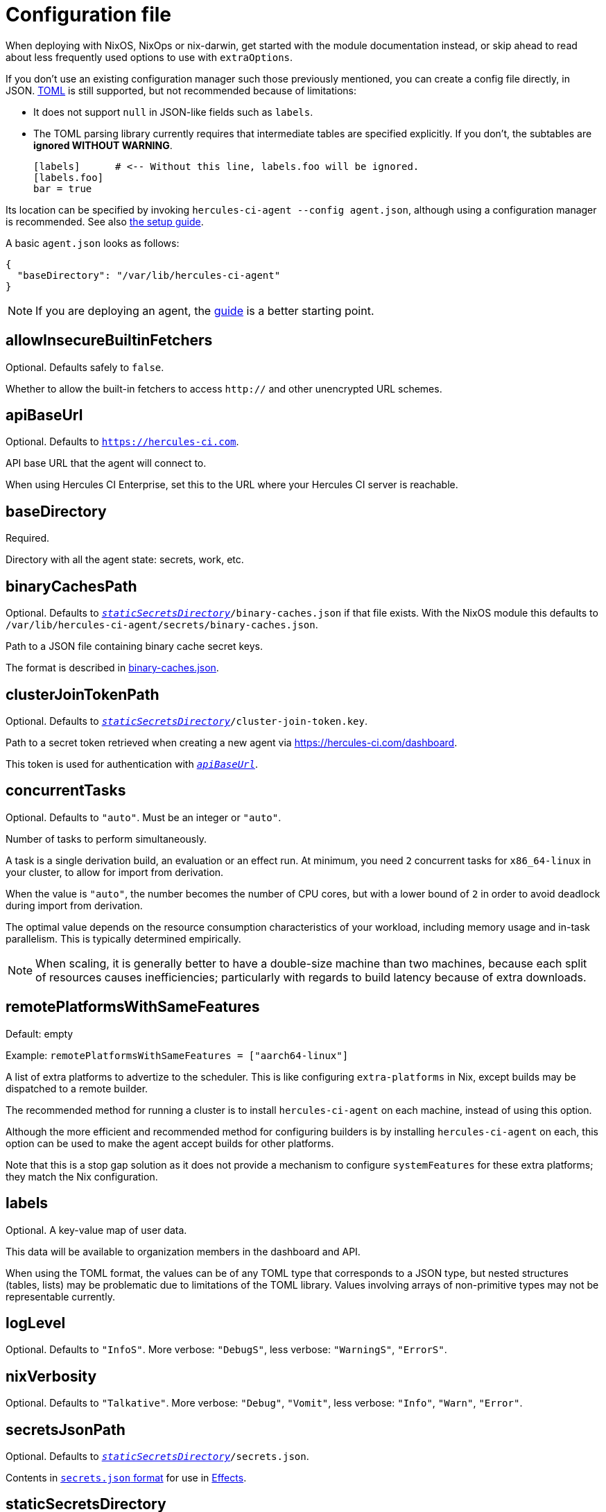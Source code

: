 = Configuration file

When deploying with NixOS, NixOps or nix-darwin, get started with the module
documentation instead, or skip ahead to read about less frequently used options
to use with `extraOptions`.

If you don't use an existing configuration manager such those previously mentioned,
you can create a config file directly, in JSON. https://github.com/toml-lang/toml#toml[TOML] is still supported, but not
recommended because of limitations:

* It does not support `null` in JSON-like fields such as `labels`.
* The TOML parsing library currently requires that intermediate tables are specified explicitly. If you don't, the subtables are **ignored WITHOUT WARNING**.

+
[source,toml]
----
[labels]      # <-- Without this line, labels.foo will be ignored.
[labels.foo]
bar = true
----

Its location can be specified by invoking `hercules-ci-agent --config agent.json`, although using a configuration manager is recommended. See also xref:hercules-ci:ROOT:getting-started/index.adoc#deploy-agent[the setup guide].

A basic `agent.json` looks as follows:

[source,json]
----
{
  "baseDirectory": "/var/lib/hercules-ci-agent"
}
----

NOTE: If you are deploying an agent, the xref:hercules-ci:ROOT:getting-started/index.adoc[guide] is a better starting point.

[[allowInsecureBuiltinFetchers]]
== allowInsecureBuiltinFetchers

Optional. Defaults safely to `false`.

Whether to allow the built-in fetchers to access `http://` and other unencrypted URL schemes.

[[apiBaseUrl]]
== apiBaseUrl

Optional. Defaults to `https://hercules-ci.com[https://hercules-ci.com]`.

API base URL that the agent will connect to.

When using Hercules CI Enterprise, set this to the URL where your Hercules CI
server is reachable.

[[baseDirectory]]
== baseDirectory

Required.

Directory with all the agent state: secrets, work, etc.

[[binaryCachesPath]]
== binaryCachesPath

Optional. Defaults to `<<staticSecretsDirectory,_staticSecretsDirectory_>>/binary-caches.json` if that file exists. With the NixOS module this defaults to `/var/lib/hercules-ci-agent/secrets/binary-caches.json`.

Path to a JSON file containing binary cache secret keys.

The format is described in xref:binary-caches-json.adoc[binary-caches.json].

[[clusterJoinTokenPath]]
== clusterJoinTokenPath

Optional. Defaults to `<<staticSecretsDirectory,_staticSecretsDirectory_>>/cluster-join-token.key`.

Path to a secret token retrieved when creating a new agent via
https://hercules-ci.com/dashboard.

This token is used for authentication with `<<apiBaseUrl,_apiBaseUrl_>>`.

[[concurrentTasks]]
== concurrentTasks

Optional. Defaults to `"auto"`. Must be an integer or `"auto"`.

Number of tasks to perform simultaneously.

A task is a single derivation build, an evaluation or an effect run.
At minimum, you need `2` concurrent tasks for `x86_64-linux`
in your cluster, to allow for import from derivation.

When the value is `"auto"`, the number becomes the number of CPU cores, but with
a lower bound of `2` in order to avoid deadlock during import from derivation.

The optimal value depends on the resource consumption characteristics of your workload,
including memory usage and in-task parallelism. This is typically determined empirically.

NOTE: When scaling, it is generally better to have a double-size machine than two machines,
because each split of resources causes inefficiencies; particularly with regards
to build latency because of extra downloads.

[[remotePlatformsWithSameFeatures]]
== remotePlatformsWithSameFeatures

Default: empty

Example: `remotePlatformsWithSameFeatures = ["aarch64-linux"]`

A list of extra platforms to advertize to the scheduler. This is like configuring `extra-platforms` in Nix, except builds may be dispatched to a remote builder.

The recommended method for running a cluster is to install `hercules-ci-agent` on each machine, instead of using this option.

Although the more efficient and recommended method for configuring builders is by installing `hercules-ci-agent` on each, this option can be used to make the agent accept builds for other platforms.

Note that this is a stop gap solution as it does not provide a mechanism to configure `systemFeatures` for these extra platforms; they match the Nix configuration.

[[labels]]
== labels

Optional. A key-value map of user data.

This data will be available to organization members in the dashboard and API.

When using the TOML format, the values can be of any TOML type that corresponds to a JSON type, but nested structures (tables, lists) may be problematic due to limitations of the TOML library.
Values involving arrays of non-primitive types may not be representable currently.

[[logLevel]]
== logLevel

Optional. Defaults to `"InfoS"`. More verbose: `"DebugS"`, less verbose: `"WarningS"`, `"ErrorS"`.

[[nixVerbosity]]
== nixVerbosity

Optional. Defaults to `"Talkative"`. More verbose: `"Debug"`, `"Vomit"`, less verbose: `"Info"`, `"Warn"`, `"Error"`.

[[secretsJsonPath]]
== secretsJsonPath

Optional. Defaults to `<<staticSecretsDirectory,_staticSecretsDirectory_>>/secrets.json`.

Contents in xref:secrets-json.adoc[`secrets.json` format] for use in xref:hercules-ci:ROOT:effects/index.adoc[Effects].

[[staticSecretsDirectory]]
== staticSecretsDirectory

Optional. Defaults to `<<baseDirectory,_baseDirectory_>>/secrets`.

This is the default directory to look for statically configured secrets like
<<clusterJoinTokenPath>>, <<binaryCachesPath>>, <<secretsJsonPath>>.

[[workDirectory]]
== workDirectory

Optional. Defaults to `<<baseDirectory,_baseDirectory_>>/work`.

The directory in which temporary subdirectories are created for task state.
This includes sources for Nix evaluation.

== See Also

- xref:hercules-ci:ROOT:getting-started/index.adoc#deploy-agent[Agent setup guide]
- xref:nixos-module.adoc[NixOS Module]
